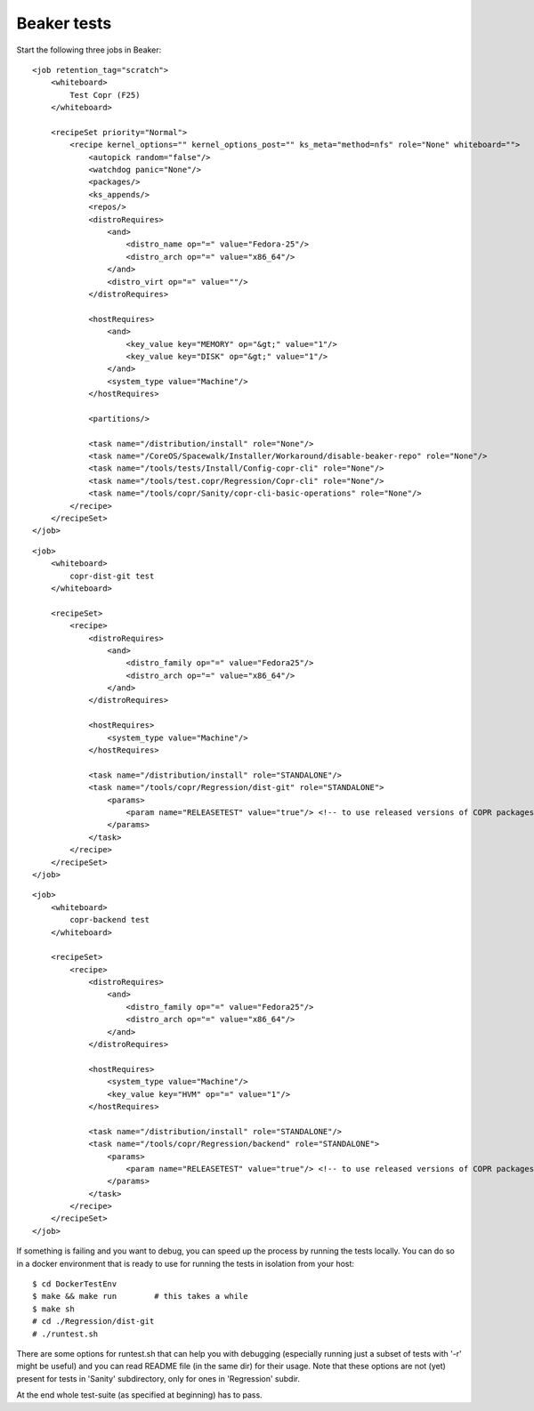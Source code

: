 .. _beaker_tests:

Beaker tests
============

Start the following three jobs in Beaker::

    <job retention_tag="scratch">
        <whiteboard>
            Test Copr (F25)
        </whiteboard>

        <recipeSet priority="Normal">
            <recipe kernel_options="" kernel_options_post="" ks_meta="method=nfs" role="None" whiteboard="">
                <autopick random="false"/>
                <watchdog panic="None"/>
                <packages/>
                <ks_appends/>
                <repos/>
                <distroRequires>
                    <and>
                        <distro_name op="=" value="Fedora-25"/>
                        <distro_arch op="=" value="x86_64"/>
                    </and>
                    <distro_virt op="=" value=""/>
                </distroRequires>

                <hostRequires>
                    <and>
                        <key_value key="MEMORY" op="&gt;" value="1"/>
                        <key_value key="DISK" op="&gt;" value="1"/>
                    </and>
                    <system_type value="Machine"/>
                </hostRequires>

                <partitions/>

                <task name="/distribution/install" role="None"/>
                <task name="/CoreOS/Spacewalk/Installer/Workaround/disable-beaker-repo" role="None"/>
                <task name="/tools/tests/Install/Config-copr-cli" role="None"/>
                <task name="/tools/test.copr/Regression/Copr-cli" role="None"/>
                <task name="/tools/copr/Sanity/copr-cli-basic-operations" role="None"/>
            </recipe>
        </recipeSet>
    </job>

::

    <job>
        <whiteboard>
            copr-dist-git test
        </whiteboard>

        <recipeSet>
            <recipe>
                <distroRequires>
                    <and>
                        <distro_family op="=" value="Fedora25"/>
                        <distro_arch op="=" value="x86_64"/>
                    </and>
                </distroRequires>

                <hostRequires>
                    <system_type value="Machine"/>
                </hostRequires>

                <task name="/distribution/install" role="STANDALONE"/>
                <task name="/tools/copr/Regression/dist-git" role="STANDALONE">
                    <params>
                        <param name="RELEASETEST" value="true"/> <!-- to use released versions of COPR packages in the test -->
                    </params>
                </task>
            </recipe>
        </recipeSet>
    </job>

::

    <job>
        <whiteboard>
            copr-backend test
        </whiteboard>

        <recipeSet>
            <recipe>
                <distroRequires>
                    <and>
                        <distro_family op="=" value="Fedora25"/>
                        <distro_arch op="=" value="x86_64"/>
                    </and>
                </distroRequires>

                <hostRequires>
                    <system_type value="Machine"/>
                    <key_value key="HVM" op="=" value="1"/>
                </hostRequires>

                <task name="/distribution/install" role="STANDALONE"/>
                <task name="/tools/copr/Regression/backend" role="STANDALONE">
                    <params>
                        <param name="RELEASETEST" value="true"/> <!-- to use released versions of COPR packages in the test -->
                    </params>
                </task> 
            </recipe>
        </recipeSet>
    </job>


If something is failing and you want to debug, you can speed up the process by running the tests locally. 
You can do so in a docker environment that is ready to use for running the tests in isolation from your host::

	$ cd DockerTestEnv
	$ make && make run        # this takes a while
	$ make sh
	# cd ./Regression/dist-git
	# ./runtest.sh

There are some options for runtest.sh that can help you with debugging (especially running just a subset 
of tests with '-r' might be useful) and you can read README file (in the same dir) for their usage. Note
that these options are not (yet) present for tests in 'Sanity' subdirectory, only for ones in 'Regression'
subdir.

At the end whole test-suite (as specified at beginning) has to pass.
